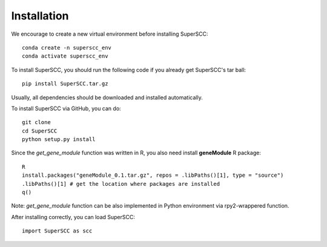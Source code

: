 Installation 
======================

We encourage to create a new virtual environment before installing SuperSCC::
        
        conda create -n superscc_env
        conda activate superscc_env

To install SuperSCC, you should run the following code if you already get SuperSCC's tar ball::

        pip install SuperSCC.tar.gz

Usually, all dependencies should be downloaded and installed automatically. 

To install SuperSCC via GitHub, you can do::

        git clone 
        cd SuperSCC
        python setup.py install

Since the `get_gene_module` function was written in R, you also need install **geneModule** R package::

        R
        install.packages("geneModule_0.1.tar.gz", repos = .libPaths()[1], type = "source")
        .libPaths()[1] # get the location where packages are installed
        q()

Note: `get_gene_module` function can be also implemented in Python environment via rpy2-wrappered function.

After installing correctly, you can load SuperSCC::

        import SuperSCC as scc
 

